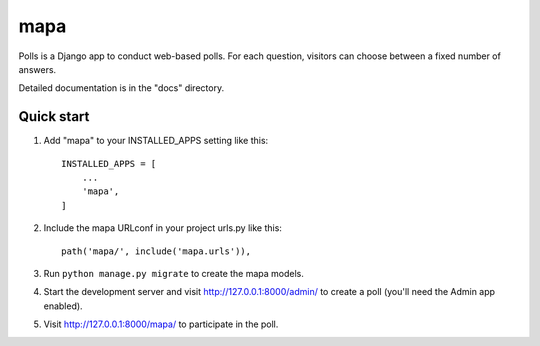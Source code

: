 ====
mapa
====

Polls is a Django app to conduct web-based polls. For each question,
visitors can choose between a fixed number of answers.

Detailed documentation is in the "docs" directory.

Quick start
-----------

1. Add "mapa" to your INSTALLED_APPS setting like this::

    INSTALLED_APPS = [
        ...
        'mapa',
    ]

2. Include the mapa URLconf in your project urls.py like this::

    path('mapa/', include('mapa.urls')),

3. Run ``python manage.py migrate`` to create the mapa models.

4. Start the development server and visit http://127.0.0.1:8000/admin/
   to create a poll (you'll need the Admin app enabled).

5. Visit http://127.0.0.1:8000/mapa/ to participate in the poll.